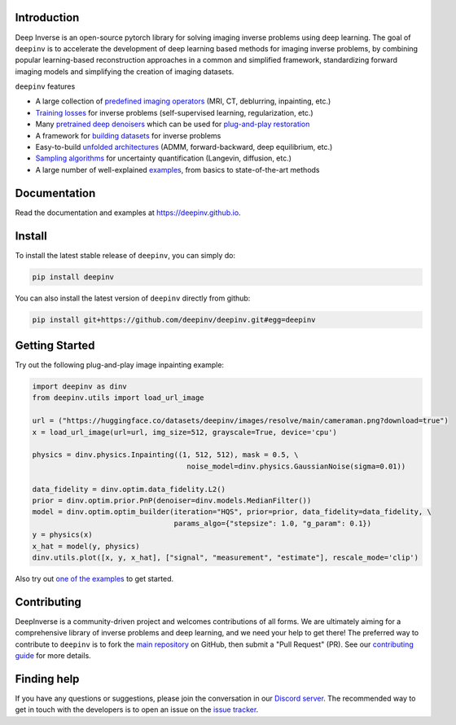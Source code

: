 .. image:: https://github.com/deepinv/deepinv/raw/main/docs/source/figures/deepinv_logolarge.png
   :width: 500px
   :alt: deepinv logo
   :align: center


|Test Status| |Docs Status| |Python 3.6+| |codecov| |Black| |discord| |colab|


Introduction
------------
Deep Inverse is an open-source pytorch library for solving imaging inverse problems using deep learning. The goal of ``deepinv`` is to accelerate the development of deep learning based methods for imaging inverse problems, by combining popular learning-based reconstruction approaches in a common and simplified framework, standardizing forward imaging models and simplifying the creation of imaging datasets.

``deepinv`` features


* A large collection of `predefined imaging operators <https://deepinv.github.io/deepinv/deepinv.physics.html>`_ (MRI, CT, deblurring, inpainting, etc.)
* `Training losses <https://deepinv.github.io/deepinv/deepinv.loss.html>`_ for inverse problems (self-supervised learning, regularization, etc.)
* Many `pretrained deep denoisers <https://deepinv.github.io/deepinv/deepinv.models.html>`_ which can be used for `plug-and-play restoration <https://deepinv.github.io/deepinv/deepinv.pnp.html>`_
* A framework for `building datasets <https://deepinv.github.io/deepinv/deepinv.datasets.html>`_ for inverse problems
* Easy-to-build `unfolded architectures <https://deepinv.github.io/deepinv/deepinv.unfolded.html>`_ (ADMM, forward-backward, deep equilibrium, etc.)
* `Sampling algorithms <https://deepinv.github.io/deepinv/deepinv.sampling.html>`_ for uncertainty quantification (Langevin, diffusion, etc.)
* A large number of well-explained `examples <https://deepinv.github.io/deepinv/auto_examples/index.html>`_, from basics to state-of-the-art methods

.. image:: https://github.com/deepinv/deepinv/raw/main/docs/source/figures/deepinv_schematic.png
   :width: 1000px
   :alt: deepinv schematic
   :align: center


Documentation
-------------

Read the documentation and examples at `https://deepinv.github.io <https://deepinv.github.io>`_.

Install
-------

To install the latest stable release of ``deepinv``, you can simply do:

.. code-block:: bash

    pip install deepinv

You can also install the latest version of ``deepinv`` directly from github:

.. code-block:: bash

    pip install git+https://github.com/deepinv/deepinv.git#egg=deepinv

Getting Started
---------------
Try out the following plug-and-play image inpainting example:

.. code-block:: python

   import deepinv as dinv
   from deepinv.utils import load_url_image
    
   url = ("https://huggingface.co/datasets/deepinv/images/resolve/main/cameraman.png?download=true")
   x = load_url_image(url=url, img_size=512, grayscale=True, device='cpu')
   
   physics = dinv.physics.Inpainting((1, 512, 512), mask = 0.5, \
                                       noise_model=dinv.physics.GaussianNoise(sigma=0.01))
   
   data_fidelity = dinv.optim.data_fidelity.L2()
   prior = dinv.optim.prior.PnP(denoiser=dinv.models.MedianFilter())
   model = dinv.optim.optim_builder(iteration="HQS", prior=prior, data_fidelity=data_fidelity, \
                                    params_algo={"stepsize": 1.0, "g_param": 0.1})
   y = physics(x)
   x_hat = model(y, physics)
   dinv.utils.plot([x, y, x_hat], ["signal", "measurement", "estimate"], rescale_mode='clip')


Also try out `one of the examples <https://deepinv.github.io/deepinv/auto_examples/index.html>`_ to get started.

Contributing
------------

DeepInverse is a community-driven project and welcomes contributions of all forms.
We are ultimately aiming for a comprehensive library of inverse problems and deep learning,
and we need your help to get there!
The preferred way to contribute to ``deepinv`` is to fork the `main
repository <https://github.com/deepinv/deepinv/>`_ on GitHub,
then submit a "Pull Request" (PR). See our `contributing guide <https://deepinv.github.io/deepinv/deepinv.contributing.html>`_
for more details.


Finding help
------------

If you have any questions or suggestions, please join the conversation in our
`Discord server <https://discord.gg/qBqY5jKw3p>`_. The recommended way to get in touch with the developers is to open an issue on the
`issue tracker <https://github.com/deepinv/deepinv/issues>`_.


.. |Black| image:: https://img.shields.io/badge/code%20style-black-000000.svg
    :target: https://github.com/psf/black
.. |Test Status| image:: https://github.com/deepinv/deepinv/actions/workflows/test.yml/badge.svg
   :target: https://github.com/deepinv/deepinv/actions/workflows/test.yml
.. |Docs Status| image:: https://github.com/deepinv/deepinv/actions/workflows/documentation.yml/badge.svg
   :target: https://github.com/deepinv/deepinv/actions/workflows/documentation.yml
.. |Python 3.6+| image:: https://img.shields.io/badge/python-3.6%2B-blue
   :target: https://www.python.org/downloads/release/python-360/
.. |codecov| image:: https://codecov.io/gh/deepinv/deepinv/branch/main/graph/badge.svg?token=77JRvUhQzh
   :target: https://codecov.io/gh/deepinv/deepinv
.. |discord| image:: https://dcbadge.vercel.app/api/server/qBqY5jKw3p?style=flat
   :target: https://discord.gg/qBqY5jKw3p
.. |colab| image:: https://colab.research.google.com/assets/colab-badge.svg
   :target: https://colab.research.google.com/drive/1XhCO5S1dYN3eKm4NEkczzVU7ZLBuE42J
